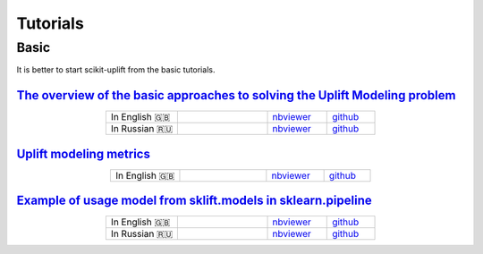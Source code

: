 .. _The overview of the basic approaches to solving the Uplift Modeling problem: https://nbviewer.jupyter.org/github/maks-sh/scikit-uplift/blob/master/notebooks/RetailHero_EN.ipynb
.. |Open In Colab1| image:: https://colab.research.google.com/assets/colab-badge.svg
   :target: https://colab.research.google.com/github/maks-sh/scikit-uplift/blob/master/notebooks/RetailHero_EN.ipynb
.. |Open In Colab2| image:: https://colab.research.google.com/assets/colab-badge.svg
   :target: https://colab.research.google.com/github/maks-sh/scikit-uplift/blob/master/notebooks/RetailHero.ipynb

.. _Example of usage model from sklift.models in sklearn.pipeline: https://nbviewer.jupyter.org/github/maks-sh/scikit-uplift/blob/master/notebooks/pipeline_usage_EN.ipynb
.. |Open In Colab3| image:: https://colab.research.google.com/assets/colab-badge.svg
   :target: https://colab.research.google.com/github/maks-sh/scikit-uplift/blob/master/notebooks/pipeline_usage_EN.ipynb
.. |Open In Colab4| image:: https://colab.research.google.com/assets/colab-badge.svg
   :target: https://colab.research.google.com/github/maks-sh/scikit-uplift/blob/master/notebooks/pipeline_usage_RU.ipynb

**********
Tutorials
**********

Basic
########

It is better to start scikit-uplift from the basic tutorials.

`The overview of the basic approaches to solving the Uplift Modeling problem`_
----------------------------------------------------------------------------------

.. list-table::
    :align: center
    :widths: 12 15 10 8

    * - In English 🇬🇧
      - |Open In Colab1|
      - `nbviewer <https://nbviewer.jupyter.org/github/maks-sh/scikit-uplift/blob/master/notebooks/RetailHero_EN.ipynb>`__
      - `github <https://github.com/maks-sh/scikit-uplift/blob/master/notebooks/RetailHero_EN.ipynb>`__
    * - In Russian 🇷🇺
      - |Open In Colab2|
      - `nbviewer <https://nbviewer.jupyter.org/github/maks-sh/scikit-uplift/blob/master/notebooks/RetailHero.ipynb>`__
      - `github <https://github.com/maks-sh/scikit-uplift/blob/master/notebooks/RetailHero.ipynb>`__

`Uplift modeling metrics`_
----------------------------------------------------------------------------------

.. list-table::
    :align: center
    :widths: 12 15 10 8

    * - In English 🇬🇧
      - |Open In Colab1|
      - `nbviewer <https://nbviewer.jupyter.org/github/maks-sh/scikit-uplift/blob/master/notebooks/uplift_metrics_tutorial.ipynb>`__
      - `github <https://github.com/maks-sh/scikit-uplift/blob/master/notebooks/uplift_metrics_tutorial.ipynb>`__


`Example of usage model from sklift.models in sklearn.pipeline`_
----------------------------------------------------------------------------------

.. list-table::
    :align: center
    :widths: 12 15 10 8

    * - In English 🇬🇧
      - |Open In Colab3|
      - `nbviewer <https://nbviewer.jupyter.org/github/maks-sh/scikit-uplift/blob/master/notebooks/pipeline_usage_EN.ipynb>`__
      - `github <https://github.com/maks-sh/scikit-uplift/blob/master/notebooks/pipeline_usage_EN.ipynb>`__
    * - In Russian 🇷🇺
      - |Open In Colab4|
      - `nbviewer <https://nbviewer.jupyter.org/github/maks-sh/scikit-uplift/blob/master/notebooks/pipeline_usage_RU.ipynb>`__
      - `github <https://github.com/maks-sh/scikit-uplift/blob/master/notebooks/pipeline_usage_RU.ipynb>`__
